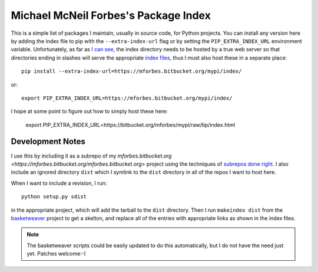 Michael McNeil Forbes's Package Index
=====================================

This is a simple list of packages I maintain, usually in source code, for
Python projects.  You can install any version here by adding the index file to
pip with the ``--extra-index-url`` flag or by setting the
``PIP_EXTRA_INDEX_URL`` environment variable.  Unfortunately, as far as `I can
see <https://groups.google.com/forum/#!topic/python-virtualenv/JO135HL9S7s>`_,
the index directory needs to be hosted by a true web server so that
directories ending in slashes will serve the appropriate `index files
<http://peak.telecommunity.com/DevCenter/EasyInstall#package-index-api>`_,
thus I must also host these in a separate place::

   pip install --extra-index-url=https://mforbes.bitbucket.org/mypi/index/

or::

   export PIP_EXTRA_INDEX_URL=https://mforbes.bitbucket.org/mypi/index/

I hope at some point to figure out how to simply host these here:

   export PIP_EXTRA_INDEX_URL=https://bitbucket.org/mforbes/mypi/raw/tip/index.html

Development Notes
+++++++++++++++++

I use this by including it as a subrepo of my `mforbes.bitbucket.org
<https://mforbes.bitbucket.org/mforbes.bitbucket.org>` project using the
techniques of `subrepos done right
<http://blog.rusty.io/2010/01/24/submodules-and-subrepos-done-right/>`_.  I
also include an ignored directory ``dist`` which I symlink to the ``dist``
directory in all of the repos I want to host here.

When I want to include a revision, I run::

   python setup.py sdist

in the appropriate project, which will add the tarball to the ``dist``
directory.  Then I run ``makeindex dist`` from the `basketweaver
<https://pypi.python.org/pypi/basketweaver/>`_ project to get a skelton, and
replace all of the entries with appropriate links as shown in the index files.

.. note:: The basketweaver scripts could be easily updated to do this
   automatically, but I do not have the need just yet.  Patches welcome:-)
